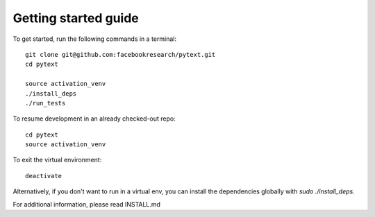 Getting started guide
=====================

To get started, run the following commands in a terminal::

		git clone git@github.com:facebookresearch/pytext.git
		cd pytext

		source activation_venv
		./install_deps
		./run_tests

To resume development in an already checked-out repo::

		cd pytext
		source activation_venv

To exit the virtual environment::

		deactivate


Alternatively, if you don't want to run in a virtual env, you can install the dependencies globally with `sudo ./install_deps`.

For additional information, please read INSTALL.md
